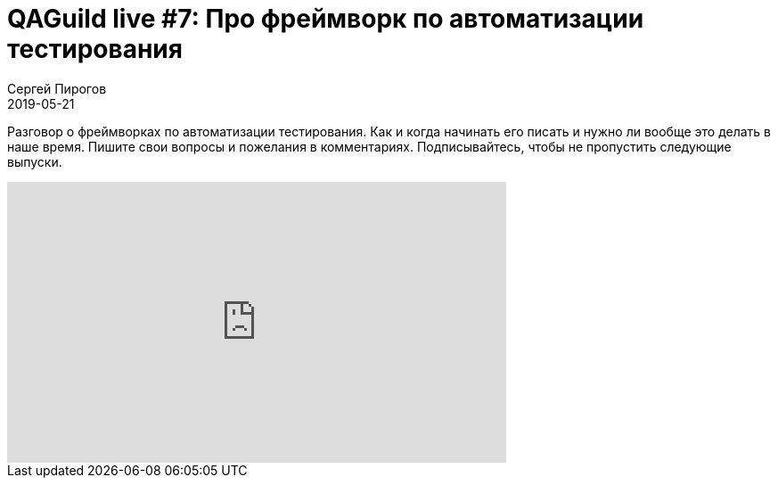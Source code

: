 = QAGuild live #7: Про фреймворк по автоматизации тестирования
Сергей Пирогов
2019-05-21
:jbake-type: post
:jbake-tags: QAGuild, Youtube
:jbake-summary: Разговор о фреймворках по автоматизации тестирования
:jbake-status: published

Разговор о фреймворках по автоматизации тестирования. Как и когда начинать его писать и нужно ли вообще это делать в наше время.
Пишите свои вопросы и пожелания в комментариях. Подписывайтесь, чтобы не пропустить следующие выпуски.

++++
<iframe width="560" height="315" src="https://www.youtube.com/embed/TyolewvMsJU" frameborder="0" allow="accelerometer; autoplay; encrypted-media; gyroscope; picture-in-picture" allowfullscreen></iframe>
++++